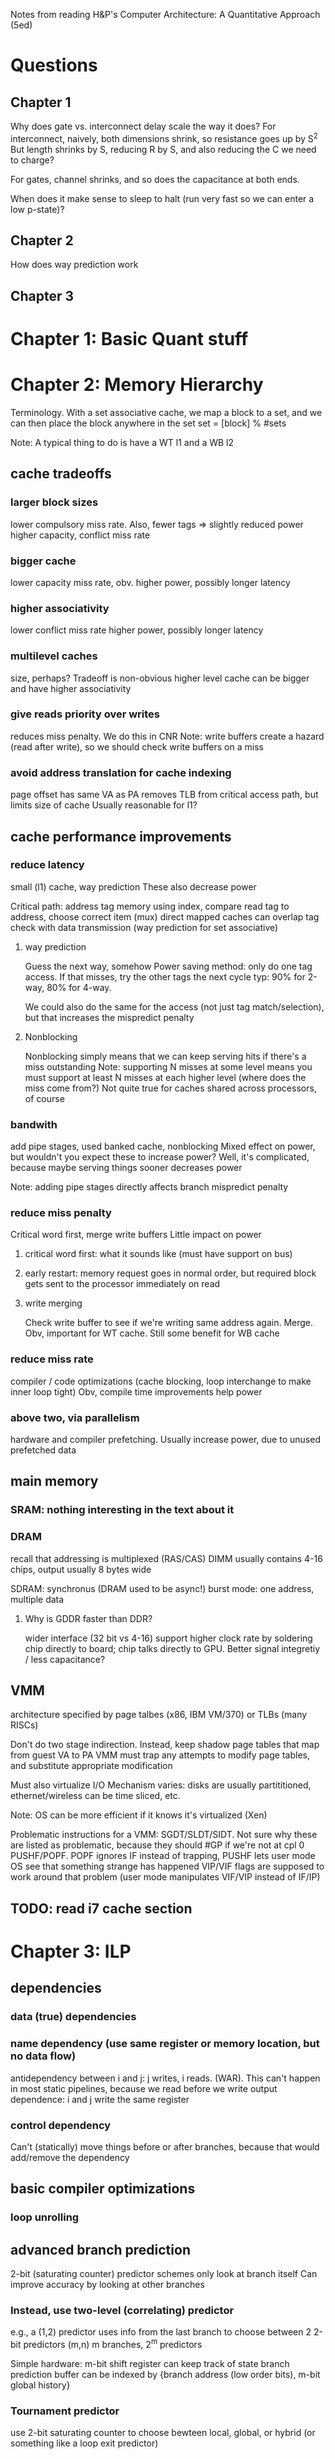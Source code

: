Notes from reading H&P's Computer Architecture: A Quantitative Approach (5ed)

* Questions
** Chapter 1  
  Why does gate vs. interconnect delay scale the way it does?
  For interconnect, naively, both dimensions shrink, so resistance goes up by S^2
  But length shrinks by S, reducing R by S, and also reducing the C we need to charge?

  For gates, channel shrinks, and so does the capacitance at both ends. 

  When does it make sense to sleep to halt (run very fast so we can enter a low p-state)?

** Chapter 2
   How does way prediction work
** Chapter 3

* Chapter 1: Basic Quant stuff
* Chapter 2: Memory Hierarchy
  Terminology. With a set associative cache, we map a block to a set, and we can then place the block anywhere in the set
  set = [block] % #sets

  Note: A typical thing to do is have a WT l1 and a WB l2

** cache tradeoffs
*** larger block sizes
    lower compulsory miss rate. Also, fewer tags => slightly reduced power
    higher capacity, conflict miss rate
*** bigger cache
    lower capacity miss rate, obv. 
    higher power, possibly longer latency
*** higher associativity
    lower conflict miss rate
    higher power, possibly longer latency
*** multilevel caches
    size, perhaps? Tradeoff is non-obvious
    higher level cache can be bigger and have higher associativity
*** give reads priority over writes
    reduces miss penalty. We do this in CNR
    Note: write buffers create a hazard (read after write), so we should check write buffers on a miss
*** avoid address translation for cache indexing
    page offset has same VA as PA
    removes TLB from critical access path, but limits size of cache
    Usually reasonable for l1?

** cache performance improvements
*** reduce latency
    small (l1) cache, way prediction
    These also decrease power

    Critical path:
    address tag memory using index, compare read tag to address, choose correct item (mux)
    direct mapped caches can overlap tag check with data transmission (way prediction for set associative)

**** way prediction
     Guess the next way, somehow
     Power saving method: only do one tag access. If that misses, try the other tags the next cycle
     typ: 90% for 2-way, 80% for 4-way.

     We could also do the same for the access (not just tag match/selection), but that increases the mispredict penalty
**** Nonblocking
     Nonblocking simply means that we can keep serving hits if there's a miss outstanding
     Note: supporting N misses at some level means you must support at least N misses at each higher level (where does the miss come from?)
     Not quite true for caches shared across processors, of course
    
*** bandwith
    add pipe stages, used banked cache, nonblocking
    Mixed effect on power, but wouldn't you expect these to increase power? Well, it's complicated, because maybe serving things sooner decreases power

    Note: adding pipe stages directly affects branch mispredict penalty
*** reduce miss penalty
    Critical word first, merge write buffers
    Little impact on power
**** critical word first: what it sounds like (must have support on bus)
**** early restart: memory request goes in normal order, but required block gets sent to the processor immediately on read
**** write merging
     Check write buffer to see if we're writing same address again. Merge.
     Obv, important for WT cache. Still some benefit for WB cache
*** reduce miss rate
    compiler / code optimizations (cache blocking, loop interchange to make inner loop tight)
    Obv, compile time improvements help power
*** above two, via parallelism
    hardware and compiler prefetching.
    Usually increase power, due to unused prefetched data

** main memory
*** SRAM: nothing interesting in the text about it
*** DRAM
    recall that addressing is multiplexed (RAS/CAS)
    DIMM usually contains 4-16 chips, output usually 8 bytes wide

    SDRAM: synchronus (DRAM used to be async!)
    burst mode: one address, multiple data

**** Why is GDDR faster than DDR?
     wider interface (32 bit vs 4-16)
     support higher clock rate by soldering chip directly to board; chip talks directly to GPU. Better signal integretiy / less capacitance?

** VMM
   architecture specified by page talbes (x86, IBM VM/370) or TLBs (many RISCs)
   
   Don't do two stage indirection. Instead, keep shadow page tables that map from guest VA to PA
   VMM must trap any attempts to modify page tables, and substitute appropriate modification

   Must also virtualize I/O
   Mechanism varies: disks are usually partititioned, ethernet/wireless can be time sliced, etc.

   Note: OS can be more efficient if it knows it's virtualized (Xen)
    
   Problematic instructions for a VMM:
   SGDT/SLDT/SIDT. Not sure why these are listed as problematic, because they should #GP if we're not at cpl 0
   PUSHF/POPF. POPF ignores IF instead of trapping, PUSHF lets user mode OS see that something strange has happened
   VIP/VIF flags are supposed to work around that problem (user mode manipulates VIF/VIP instead of IF/IP)
      
** TODO: read i7 cache section
   
* Chapter 3: ILP
** dependencies
*** data (true) dependencies
*** name dependency (use same register or memory location, but no data flow)
    antidependency between i and j: j writes, i reads.
    (WAR). This can't happen in most static pipelines, because we read before we write
    output dependence: i and j write the same register
*** control dependency
    Can't (statically) move things before or after branches, because that would add/remove the dependency
** basic compiler optimizations
*** loop unrolling
** advanced branch prediction
   2-bit (saturating counter) predictor schemes only look at branch itself
   Can improve accuracy by looking at other branches 

*** Instead, use two-level (correlating) predictor
   e.g., a (1,2) predictor uses info from the last branch to choose between 2 2-bit predictors
   (m,n) m branches, 2^m predictors

   Simple hardware: m-bit shift register can keep track of state
   branch prediction buffer can be indexed by {branch address (low order bits), m-bit global history}

*** Tournament predictor
    use 2-bit saturating counter to choose bewteen local, global, or hybrid (or something like a loop exit predictor)
** dynamic execution
   basic: scoreboarding (CDC 6600)
   Modification to classic 5-stage pipeline: break up decode into 'issue' and 'read operands'
   issuing is in-order (decode + check for structural hazards)
   read operands is OO (instructions may bypass here; data hazards cause instruction to wait)
   
   more advancing: renaming/tomasulo
   TODO: Skipping reading this section, because it should be pretty familiar

** speculation (note: only skimmed this section, because it's pretty familiar)
   must extend tomasolu's algortithm as follows:
   
   Need a seperate commit stage! So, we can bypass/forward reuslts without saying that something is complete
   Everything has to commit in-order

   ROB holds results between instruction execution and commit (CN calls it complete, not commit)
   Write register file on commit. In classic Tomasolu, RF contains result as soon as possible

   Alternative: instead of holding results in ROB, we have a large rename register file. 
   Architected registers live somewhere in the RF. Change mapping when instruction completes

   How do we decide when to free a register?
   Easy way: when another instruction writes the same architectural register, we can free it
   Hard way: check sources of all outstanding instructions

** static scheduling (skimmed, because VLIW)
   superscalar processors have overhead. VLIW reduces that overhead

** superscalar dynamic scheduling
   Must have logic to handle all possible combinations of dependencies between instructions we're issuing

   Note that this is hard to pipeline away. As new instructions are issued and enter reservation stations, we have to update possible dependencies

** advanced speculation techniques
   how do we deliver a high bandwidth instruction stream (up to 4-8 per clock)?
   BTB: predict branch target based on PC

   Return address prediction: keep a stack of return addresses
   
** hardware vs. software techniques
   Want to disambiguate memory references so we can re-order loads and stores. 
   Very difficult to do statically, in general, but can do dynamically

   dynamic branch prediction highly superior; even in-order processors use dynamic branch prediction

   combining both can have complex effects
   Consider cmov + renaming. Non-move must still copy value to dest, since it was renamed earlier in the pipeline

** threading
   This section covers, SMT, FMT (switch every clock), CMT (switch on stalls), etc. Skimming because it seems familiar

** case study
   TODO: go back and look at this

* Chapter 4: Vector, SIMD, and GPU architectures
  
